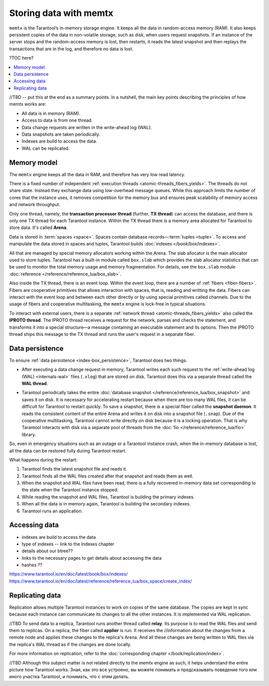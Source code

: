 .. _engines-memtx:

Storing data with memtx
=======================

``memtx`` is the Tarantool’s in-memory storage engine. It keeps all the data in random-access memory (RAM).
It also keeps persistent copies of the data in non-volatile storage, such as disk, when users request snapshots.
If an instance of the server stops and the random-access memory is lost, then restarts,
it reads the latest snapshot and then replays the transactions that are in the log, and therefore no data is lost.

?TOC here?

..  contents::
    :local:
    :depth: 1

//TBD -- put this at the end as a summary points.
In a nutshell, the main key points describing the principles of how memtx works are:

*   All data is in memory (RAM).
*   Access to data is from one thread.
*   Data change requests are written in the write-ahead log (WAL).
*   Data snapshots are taken periodically.
*   Indexes are build to access the data.
*   WAL can be replicated.

.. _memtx-memory:

Memory model
------------

The ``memtx`` engine keeps all the data in RAM, and therefore has very low read latency.

There is a fixed number of independent :ref:`execution threads <atomic-threads_fibers_yields>`.
The threads do not share state. Instead they exchange data using low-overhead message queues.
While this approach limits the number of cores that the instance uses,
it removes competition for the memory bus and ensures peak scalability of memory access and network throughput.

Only one thread, namely, the **transaction processor thread** (further, **TX thread**)
can access the database, and there is only one TX thread for each Tarantool instance.
Within the TX thread there is a memory area allocated for Tarantool to store data. It's called **Arena**.

.. image:: memtx/arena.svg

Data is stored in :term:`spaces <space>`. Spaces contain database records—:term:`tuples <tuple>`.
To access and manipulate the data stored in spaces and tuples, Tarantool builds :doc:`indexes </book/box/indexes>`.

All that are managed by special memory allocators working within the Arena.
The slab allocator is the main allocator used to store tuples.
Tarantool has a built-in module called ``box.slab`` which provides the slab allocator statistics
that can be used to monitor the total memory usage and memory fragmentation.
For details, see the ``box.slab`` module :doc:`reference </reference/reference_lua/box_slab>`.

.. image:: memtx/spaces_indexes.svg

Also inside the TX thread, there is an event loop. Within the event loop, there are a number of :ref:`fibers <fiber-fibers>`.
Fibers are cooperative primitives that allows interaction with spaces, that is, reading and writting the data.
Fibers can interact with the event loop and between each other directly or by using special primitives called channels.
Due to the usage of fibers and cooperative multitasking, the ``memtx`` engine is lock-free in typical situations.

.. image:: memtx/fibers-channels.svg

To interact with external users, there is a separate :ref:`network thread <atomic-threads_fibers_yields>` also called the **IPROTO thread**.
The IPROTO thread receives a request for the network, parses and checks the statement,
and transforms it into a special structure—a message containing an executable statement and its options.
Then the IPROTO thread ships this message to the TX thread and runs the user's request in a separate fiber.

.. image:: memtx/iproto.svg

.. _memtx-persist:

Data persistence
----------------

To ensure :ref:`data persistence <index-box_persistence>`, Tarantool does two things.

*   After executing a data change request in memory, Tarantool writes each such request to the :ref:`write-ahead log (WAL) <internals-wal>` files (``.xlog``)
    that are stored on disk. Tarantool does this via a separate thread called the **WAL thread**.

.. image:: memtx/wal.svg

*   Tarantool periodically takes the entire :doc:`database snapshot </reference/reference_lua/box_snapshot>` and saves it on disk.
    It is necessary for accelerating restart because when there are too many WAL files, it can be difficult for Tarantool to restart quickly.
    To save a snapshot, there is a special fiber called the **snapshot daemon**.
    It reads the consistent content of the entire Arena and writes it on disk into a snapshot file (``.snap``).
    Due of the cooperative multitasking, Tarantool cannot write directly on disk because it is a locking operation.
    That is why Tarantool interacts with disk via a separate pool of threads from the :doc:`fio </reference/reference_lua/fio>` library.

.. image:: memtx/snapshot03.svg

So, even in emergency situations such as an outage or a Tarantool instance crash,
when the in-memory database is lost, all the data can be restored fully during Tarantool restart.

What happens during the restart:

1.  Tarantool finds the latest snapshot file and reads it.
2.  Tarantool finds all the WAL files created after that snapshot and reads them as well.
3.  When the snapshot and WAL files have been read, there is a fully recovered in-memory data set
    corresponding to the state when the Tarantool instance stopped.
4.  While reading the snapshot and WAL files, Tarantool is building the primary indexes.
5.  When all the data is in memory again, Tarantool is building the secondary indexes.
6.  Tarantool runs an application.

.. _memtx-indexes:

Accessing data
--------------

- indexes are build to access the data
- type of indexes -- link to the Indexes chapter
- details about our btree??
- links to the necessary pages to get details about accessing the data
- hashes ??

https://www.tarantool.io/en/doc/latest/book/box/indexes/
https://www.tarantool.io/en/doc/latest/reference/reference_lua/box_space/create_index/



Replicating data
----------------

Replication allows multiple Tarantool instances to work on copies of the same database.
The copies are kept in sync because each instance can communicate its changes to all the other instances.
It is implemented via WAL replication.

//TBD
To send data to a replica, Tarantool runs another thread called **relay**.
Its purpose is to read the WAL files and send them to replicas.
On a replica, the fiber called **applier** is run. It receives the //information about the changes from a remote node and applies these changes to the replica's Arena.
And all these changes are being written to WAL files via the replica's WAL thread as if the changes are done locally.

.. image:: memtx/replica-xlogs.svg

For more information on replication, refer to the :doc:`corresponding chapter </book/replication/index>`.


//TBD Although this subject matter is not related directly to the memtx engine as such, it helps understand the entire picture how Tarantool works.
Зная, как это все устроено, вы можете понимать и предсказывать поведение того или иного участка Tarantool, и понимать, что с этим делать.


